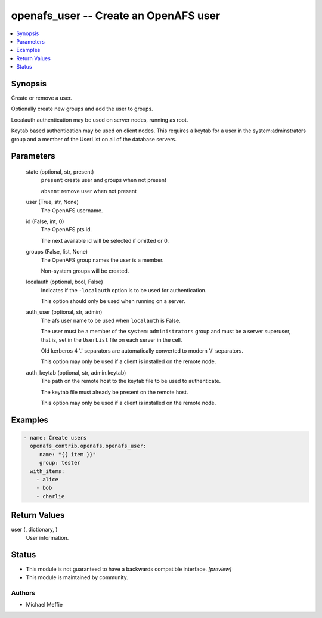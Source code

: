 .. _openafs_user_module:


openafs_user -- Create an OpenAFS user
======================================

.. contents::
   :local:
   :depth: 1


Synopsis
--------

Create or remove a user.

Optionally create new groups and add the user to groups.

Localauth authentication may be used on server nodes, running as root.

Keytab based authentication may be used on client nodes. This requires a keytab for a user in the system:adminstrators group and a member of the UserList on all of the database servers.






Parameters
----------

  state (optional, str, present)
    ``present`` create user and groups when not present

    ``absent`` remove user when not present


  user (True, str, None)
    The OpenAFS username.


  id (False, int, 0)
    The OpenAFS pts id.

    The next available id will be selected if omitted or 0.


  groups (False, list, None)
    The OpenAFS group names the user is a member.

    Non-system groups will be created.


  localauth (optional, bool, False)
    Indicates if the ``-localauth`` option is to be used for authentication.

    This option should only be used when running on a server.


  auth_user (optional, str, admin)
    The afs user name to be used when ``localauth`` is False.

    The user must be a member of the ``system:administrators`` group and must be a server superuser, that is, set in the ``UserList`` file on each server in the cell.

    Old kerberos 4 '.' separators are automatically converted to modern '/' separators.

    This option may only be used if a client is installed on the remote node.


  auth_keytab (optional, str, admin.keytab)
    The path on the remote host to the keytab file to be used to authenticate.

    The keytab file must already be present on the remote host.

    This option may only be used if a client is installed on the remote node.









Examples
--------

.. code-block:: yaml+jinja

    
    - name: Create users
      openafs_contrib.openafs.openafs_user:
         name: "{{ item }}"
         group: tester
      with_items:
        - alice
        - bob
        - charlie



Return Values
-------------

user (, dictionary, )
  User information.





Status
------




- This module is not guaranteed to have a backwards compatible interface. *[preview]*


- This module is maintained by community.



Authors
~~~~~~~

- Michael Meffie

